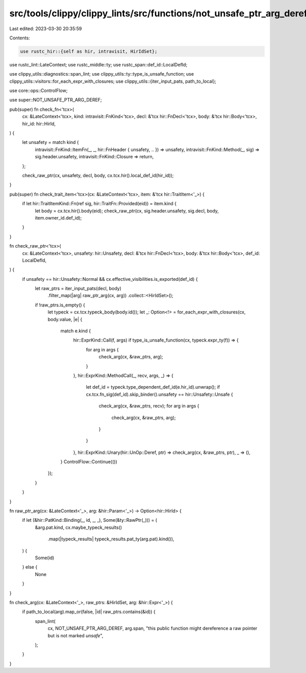 src/tools/clippy/clippy_lints/src/functions/not_unsafe_ptr_arg_deref.rs
=======================================================================

Last edited: 2023-03-30 20:35:59

Contents:

.. code-block:: rs

    use rustc_hir::{self as hir, intravisit, HirIdSet};
use rustc_lint::LateContext;
use rustc_middle::ty;
use rustc_span::def_id::LocalDefId;

use clippy_utils::diagnostics::span_lint;
use clippy_utils::ty::type_is_unsafe_function;
use clippy_utils::visitors::for_each_expr_with_closures;
use clippy_utils::{iter_input_pats, path_to_local};

use core::ops::ControlFlow;

use super::NOT_UNSAFE_PTR_ARG_DEREF;

pub(super) fn check_fn<'tcx>(
    cx: &LateContext<'tcx>,
    kind: intravisit::FnKind<'tcx>,
    decl: &'tcx hir::FnDecl<'tcx>,
    body: &'tcx hir::Body<'tcx>,
    hir_id: hir::HirId,
) {
    let unsafety = match kind {
        intravisit::FnKind::ItemFn(_, _, hir::FnHeader { unsafety, .. }) => unsafety,
        intravisit::FnKind::Method(_, sig) => sig.header.unsafety,
        intravisit::FnKind::Closure => return,
    };

    check_raw_ptr(cx, unsafety, decl, body, cx.tcx.hir().local_def_id(hir_id));
}

pub(super) fn check_trait_item<'tcx>(cx: &LateContext<'tcx>, item: &'tcx hir::TraitItem<'_>) {
    if let hir::TraitItemKind::Fn(ref sig, hir::TraitFn::Provided(eid)) = item.kind {
        let body = cx.tcx.hir().body(eid);
        check_raw_ptr(cx, sig.header.unsafety, sig.decl, body, item.owner_id.def_id);
    }
}

fn check_raw_ptr<'tcx>(
    cx: &LateContext<'tcx>,
    unsafety: hir::Unsafety,
    decl: &'tcx hir::FnDecl<'tcx>,
    body: &'tcx hir::Body<'tcx>,
    def_id: LocalDefId,
) {
    if unsafety == hir::Unsafety::Normal && cx.effective_visibilities.is_exported(def_id) {
        let raw_ptrs = iter_input_pats(decl, body)
            .filter_map(|arg| raw_ptr_arg(cx, arg))
            .collect::<HirIdSet>();

        if !raw_ptrs.is_empty() {
            let typeck = cx.tcx.typeck_body(body.id());
            let _: Option<!> = for_each_expr_with_closures(cx, body.value, |e| {
                match e.kind {
                    hir::ExprKind::Call(f, args) if type_is_unsafe_function(cx, typeck.expr_ty(f)) => {
                        for arg in args {
                            check_arg(cx, &raw_ptrs, arg);
                        }
                    },
                    hir::ExprKind::MethodCall(_, recv, args, _) => {
                        let def_id = typeck.type_dependent_def_id(e.hir_id).unwrap();
                        if cx.tcx.fn_sig(def_id).skip_binder().unsafety == hir::Unsafety::Unsafe {
                            check_arg(cx, &raw_ptrs, recv);
                            for arg in args {
                                check_arg(cx, &raw_ptrs, arg);
                            }
                        }
                    },
                    hir::ExprKind::Unary(hir::UnOp::Deref, ptr) => check_arg(cx, &raw_ptrs, ptr),
                    _ => (),
                }
                ControlFlow::Continue(())
            });
        }
    }
}

fn raw_ptr_arg(cx: &LateContext<'_>, arg: &hir::Param<'_>) -> Option<hir::HirId> {
    if let (&hir::PatKind::Binding(_, id, _, _), Some(&ty::RawPtr(_))) = (
        &arg.pat.kind,
        cx.maybe_typeck_results()
            .map(|typeck_results| typeck_results.pat_ty(arg.pat).kind()),
    ) {
        Some(id)
    } else {
        None
    }
}

fn check_arg(cx: &LateContext<'_>, raw_ptrs: &HirIdSet, arg: &hir::Expr<'_>) {
    if path_to_local(arg).map_or(false, |id| raw_ptrs.contains(&id)) {
        span_lint(
            cx,
            NOT_UNSAFE_PTR_ARG_DEREF,
            arg.span,
            "this public function might dereference a raw pointer but is not marked `unsafe`",
        );
    }
}


